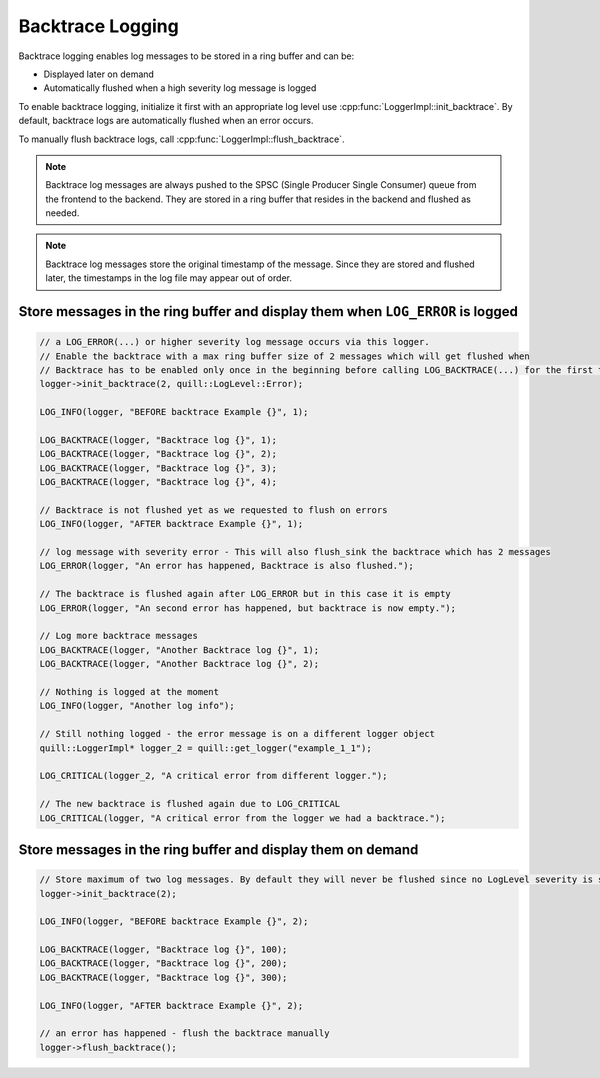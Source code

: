 .. title:: Backtrace Logging

Backtrace Logging
=================

Backtrace logging enables log messages to be stored in a ring buffer and can be:

- Displayed later on demand
- Automatically flushed when a high severity log message is logged

To enable backtrace logging, initialize it first with an appropriate log level use :cpp:func:`LoggerImpl::init_backtrace`.
By default, backtrace logs are automatically flushed when an error occurs.

To manually flush backtrace logs, call :cpp:func:`LoggerImpl::flush_backtrace`.

.. note::
   Backtrace log messages are always pushed to the SPSC (Single Producer Single Consumer) queue from the frontend to the backend. They are stored in a ring buffer that resides in the backend and flushed as needed.

.. note::
   Backtrace log messages store the original timestamp of the message. Since they are stored and flushed later, the timestamps in the log file may appear out of order.

Store messages in the ring buffer and display them when ``LOG_ERROR`` is logged
-------------------------------------------------------------------------------

.. code:: cpp

    // a LOG_ERROR(...) or higher severity log message occurs via this logger.
    // Enable the backtrace with a max ring buffer size of 2 messages which will get flushed when
    // Backtrace has to be enabled only once in the beginning before calling LOG_BACKTRACE(...) for the first time.
    logger->init_backtrace(2, quill::LogLevel::Error);

    LOG_INFO(logger, "BEFORE backtrace Example {}", 1);

    LOG_BACKTRACE(logger, "Backtrace log {}", 1);
    LOG_BACKTRACE(logger, "Backtrace log {}", 2);
    LOG_BACKTRACE(logger, "Backtrace log {}", 3);
    LOG_BACKTRACE(logger, "Backtrace log {}", 4);

    // Backtrace is not flushed yet as we requested to flush on errors
    LOG_INFO(logger, "AFTER backtrace Example {}", 1);

    // log message with severity error - This will also flush_sink the backtrace which has 2 messages
    LOG_ERROR(logger, "An error has happened, Backtrace is also flushed.");

    // The backtrace is flushed again after LOG_ERROR but in this case it is empty
    LOG_ERROR(logger, "An second error has happened, but backtrace is now empty.");

    // Log more backtrace messages
    LOG_BACKTRACE(logger, "Another Backtrace log {}", 1);
    LOG_BACKTRACE(logger, "Another Backtrace log {}", 2);

    // Nothing is logged at the moment
    LOG_INFO(logger, "Another log info");

    // Still nothing logged - the error message is on a different logger object
    quill::LoggerImpl* logger_2 = quill::get_logger("example_1_1");

    LOG_CRITICAL(logger_2, "A critical error from different logger.");

    // The new backtrace is flushed again due to LOG_CRITICAL
    LOG_CRITICAL(logger, "A critical error from the logger we had a backtrace.");

Store messages in the ring buffer and display them on demand
------------------------------------------------------------

.. code:: cpp

    // Store maximum of two log messages. By default they will never be flushed since no LogLevel severity is specified
    logger->init_backtrace(2);

    LOG_INFO(logger, "BEFORE backtrace Example {}", 2);

    LOG_BACKTRACE(logger, "Backtrace log {}", 100);
    LOG_BACKTRACE(logger, "Backtrace log {}", 200);
    LOG_BACKTRACE(logger, "Backtrace log {}", 300);

    LOG_INFO(logger, "AFTER backtrace Example {}", 2);

    // an error has happened - flush the backtrace manually
    logger->flush_backtrace();